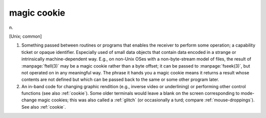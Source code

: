 .. _magic-cookie:

============================================================
magic cookie
============================================================

n\.

[Unix; common]

1.
   Something passed between routines or programs that enables the receiver to perform some operation; a capability ticket or opaque identifier.
   Especially used of small data objects that contain data encoded in a strange or intrinsically machine-dependent way.
   E.g., on non-Unix OSes with a non-byte-stream model of files, the result of :manpage:`ftell(3)` may be a magic cookie rather than a byte offset; it can be passed to :manpage:`fseek(3)`\, but not operated on in any meaningful way.
   The phrase it hands you a magic cookie means it returns a result whose contents are not defined but which can be passed back to the same or some other program later.

2.
   An in-band code for changing graphic rendition (e.g., inverse video or underlining) or performing other control functions (see also :ref:`cookie`\).
   Some older terminals would leave a blank on the screen corresponding to mode-change magic cookies; this was also called a :ref:`glitch` (or occasionally a turd; compare :ref:`mouse-droppings`\).
   See also :ref:`cookie`\.

